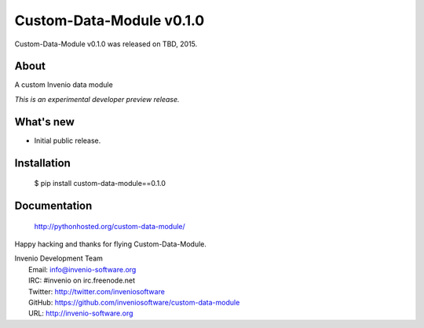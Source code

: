 ===========================
 Custom-Data-Module v0.1.0
===========================

Custom-Data-Module v0.1.0 was released on TBD, 2015.

About
-----

A custom Invenio data module

*This is an experimental developer preview release.*

What's new
----------

- Initial public release.

Installation
------------

   $ pip install custom-data-module==0.1.0

Documentation
-------------

   http://pythonhosted.org/custom-data-module/

Happy hacking and thanks for flying Custom-Data-Module.

| Invenio Development Team
|   Email: info@invenio-software.org
|   IRC: #invenio on irc.freenode.net
|   Twitter: http://twitter.com/inveniosoftware
|   GitHub: https://github.com/inveniosoftware/custom-data-module
|   URL: http://invenio-software.org
